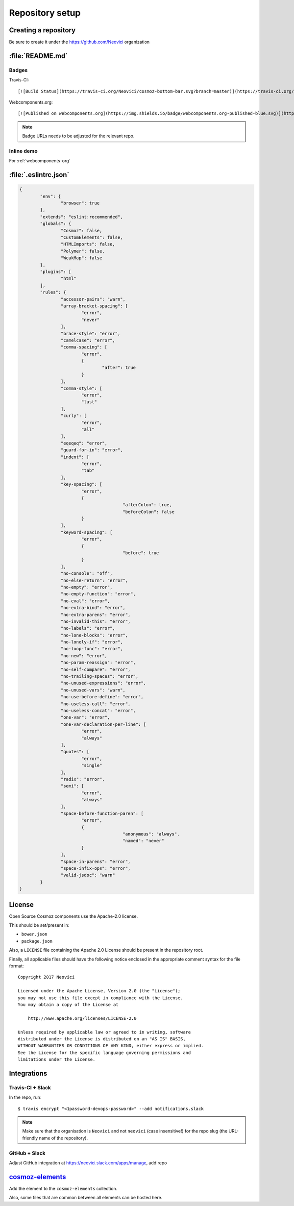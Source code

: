 Repository setup
================

Creating a repository
---------------------

Be sure to create it under the https://github.com/Neovici organization


.. _github-readme:

:file:`README.md`
-----------------

Badges
~~~~~~

Travis-CI::

    [![Build Status](https://travis-ci.org/Neovici/cosmoz-bottom-bar.svg?branch=master)](https://travis-ci.org/Neovici/cosmoz-bottom-bar)

Webcomponents.org::

    [![Published on webcomponents.org](https://img.shields.io/badge/webcomponents.org-published-blue.svg)](https://www.webcomponents.org/element/Neovici/cosmoz-bottom-bar)

.. note:: Badge URLs needs to be adjusted for the relevant repo.

Inline demo
~~~~~~~~~~~

For :ref:`webcomponents-org`

.. _eslintrc-json:

:file:`.eslintrc.json`
----------------------

.. code-block:: json

	{
		"env": {
			"browser": true
		},
		"extends": "eslint:recommended",
		"globals": {
			"Cosmoz": false,
			"CustomElements": false,
			"HTMLImports": false,
			"Polymer": false,
			"WeakMap": false
		},
		"plugins": [
			"html"
		],
		"rules": {
			"accessor-pairs": "warn",
			"array-bracket-spacing": [
				"error",
				"never"
			],
			"brace-style": "error",
			"camelcase": "error",
			"comma-spacing": [
				"error",
				{
					"after": true
				}
			],
			"comma-style": [
				"error",
				"last"
			],
			"curly": [
				"error",
				"all"
			],
			"eqeqeq": "error",
			"guard-for-in": "error",
			"indent": [
				"error",
				"tab"
			],
			"key-spacing": [
				"error",
				{
						"afterColon": true,
						"beforeColon": false
				}
			],
			"keyword-spacing": [
				"error",
				{
						"before": true
				}
			],
			"no-console": "off",
			"no-else-return": "error",
			"no-empty": "error",
			"no-empty-function": "error",
			"no-eval": "error",
			"no-extra-bind": "error",
			"no-extra-parens": "error",
			"no-invalid-this": "error",
			"no-labels": "error",
			"no-lone-blocks": "error",
			"no-lonely-if": "error",
			"no-loop-func": "error",
			"no-new": "error",
			"no-param-reassign": "error",
			"no-self-compare": "error",
			"no-trailing-spaces": "error",
			"no-unused-expressions": "error",
			"no-unused-vars": "warn",
			"no-use-before-define": "error",
			"no-useless-call": "error",
			"no-useless-concat": "error",
			"one-var": "error",
			"one-var-declaration-per-line": [
				"error",
				"always"
			],
			"quotes": [
				"error",
				"single"
			],
			"radix": "error",
			"semi": [
				"error",
				"always"
			],
			"space-before-function-paren": [
				"error",
				{
						"anonymous": "always",
						"named": "never"
				}
			],
			"space-in-parens": "error",
			"space-infix-ops": "error",
			"valid-jsdoc": "warn"
		}
	}

.. _github-license:

License
-------

Open Source Cosmoz components use the Apache-2.0 license.

This should be set/present in:

* ``bower.json``
* ``package.json``

Also, a ``LICENSE`` file containing the Apache 2.0 License should be present in the repository root.

Finally, all applicable files should have the following notice enclosed in the appropriate comment syntax for the file format::

    Copyright 2017 Neovici

    Licensed under the Apache License, Version 2.0 (the "License");
    you may not use this file except in compliance with the License.
    You may obtain a copy of the License at

        http://www.apache.org/licenses/LICENSE-2.0

    Unless required by applicable law or agreed to in writing, software
    distributed under the License is distributed on an "AS IS" BASIS,
    WITHOUT WARRANTIES OR CONDITIONS OF ANY KIND, either express or implied.
    See the License for the specific language governing permissions and
    limitations under the License.

Integrations
------------

Travis-CI + Slack
~~~~~~~~~~~~~~~~~

In the repo, run::

    $ travis encrypt "<1password-devops-password>" --add notifications.slack

.. note::
    Make sure that the organisation is ``Neovici`` and not ``neovici`` (case
    insensitive!) for the repo slug (the URL-friendly name of the repository).

GitHub + Slack
~~~~~~~~~~~~~~

Adjust GitHub integration at https://neovici.slack.com/apps/manage, add repo


.. _cosmoz-elements:

`cosmoz-elements <https://github.com/Neovici/cosmoz-elements>`_
---------------------------------------------------------------

Add the element to the ``cosmoz-elements`` collection.

Also, some files that are common between all elements can be hosted here.

.. todo:: What files? CONTRIBUTING?

.. todo:: publish collection to wc.org
